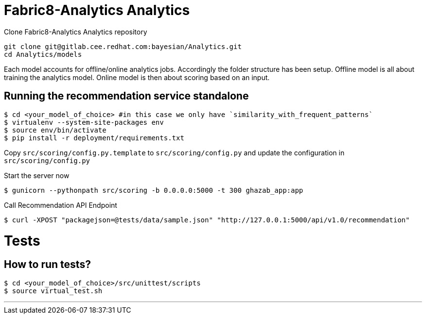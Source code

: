 = Fabric8-Analytics Analytics

Clone Fabric8-Analytics Analytics repository
----
git clone git@gitlab.cee.redhat.com:bayesian/Analytics.git
cd Analytics/models
----

Each model accounts for offline/online analytics jobs. Accordingly the folder structure has been setup.
  Offline model is all about training the analytics model.
  Online model is then about scoring based on an input.

== Running the recommendation service standalone

----
$ cd <your_model_of_choice> #in this case we only have `similarity_with_frequent_patterns`
$ virtualenv --system-site-packages env
$ source env/bin/activate
$ pip install -r deployment/requirements.txt
----

Copy `src/scoring/config.py.template` to `src/scoring/config.py` and update the configuration in `src/scoring/config.py`

Start the server now
----
$ gunicorn --pythonpath src/scoring -b 0.0.0.0:5000 -t 300 ghazab_app:app
----

Call Recommendation API Endpoint
----
$ curl -XPOST "packagejson=@tests/data/sample.json" "http://127.0.0.1:5000/api/v1.0/recommendation"
----

= Tests

== How to run tests?

----
$ cd <your_model_of_choice>/src/unittest/scripts
$ source virtual_test.sh
----

'''
